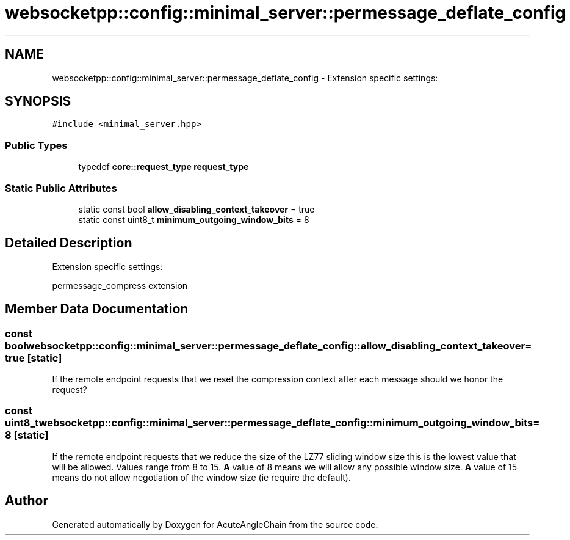 .TH "websocketpp::config::minimal_server::permessage_deflate_config" 3 "Sun Jun 3 2018" "AcuteAngleChain" \" -*- nroff -*-
.ad l
.nh
.SH NAME
websocketpp::config::minimal_server::permessage_deflate_config \- Extension specific settings:  

.SH SYNOPSIS
.br
.PP
.PP
\fC#include <minimal_server\&.hpp>\fP
.SS "Public Types"

.in +1c
.ti -1c
.RI "typedef \fBcore::request_type\fP \fBrequest_type\fP"
.br
.in -1c
.SS "Static Public Attributes"

.in +1c
.ti -1c
.RI "static const bool \fBallow_disabling_context_takeover\fP = true"
.br
.ti -1c
.RI "static const uint8_t \fBminimum_outgoing_window_bits\fP = 8"
.br
.in -1c
.SH "Detailed Description"
.PP 
Extension specific settings: 

permessage_compress extension 
.SH "Member Data Documentation"
.PP 
.SS "const bool websocketpp::config::minimal_server::permessage_deflate_config::allow_disabling_context_takeover = true\fC [static]\fP"
If the remote endpoint requests that we reset the compression context after each message should we honor the request? 
.SS "const uint8_t websocketpp::config::minimal_server::permessage_deflate_config::minimum_outgoing_window_bits = 8\fC [static]\fP"
If the remote endpoint requests that we reduce the size of the LZ77 sliding window size this is the lowest value that will be allowed\&. Values range from 8 to 15\&. \fBA\fP value of 8 means we will allow any possible window size\&. \fBA\fP value of 15 means do not allow negotiation of the window size (ie require the default)\&. 

.SH "Author"
.PP 
Generated automatically by Doxygen for AcuteAngleChain from the source code\&.
